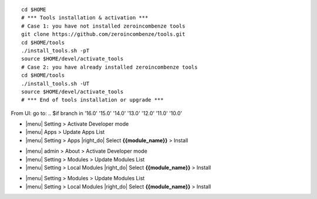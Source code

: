 
+---------------------------------+------------------------------------------+
| |en|                            | |it|                                     |
+---------------------------------+------------------------------------------+
| These instructions are just an  | Istruzioni di esempio valide solo per    |
| example; use on Linux CentOS 7+ | distribuzioni Linux CentOS 7+,           |
| Ubuntu 14+ and Debian 8+        | Ubuntu 14+ e Debian 8+                   |
|                                 |                                          |
| Installation is built with:     | L'installazione è costruita con:         |
+---------------------------------+------------------------------------------+
| {{zero_tools:%-74.74s}} |
+---------------------------------+------------------------------------------+
| Suggested deployment is:        | Posizione suggerita per l'installazione: |
+---------------------------------+------------------------------------------+
| $HOME/{{branch:%-68.68s}} |
+----------------------------------------------------------------------------+

::

    cd $HOME
    # *** Tools installation & activation ***
    # Case 1: you have not installed zeroincombenze tools
    git clone https://github.com/zeroincombenze/tools.git
    cd $HOME/tools
    ./install_tools.sh -pT
    source $HOME/devel/activate_tools
    # Case 2: you have already installed zeroincombenze tools
    cd $HOME/tools
    ./install_tools.sh -UT
    source $HOME/devel/activate_tools
    # *** End of tools installation or upgrade ***
.. $if repos_name == 'OCB'
    # Odoo module installation
.. $else
    # Odoo repository installation; OCB repository must be installed
.. $fi
    deploy_odoo clone -r {{repos_name}} -b {{branch}} -G {{GIT_ORGID}} -p $HOME/{{branch}}
.. $if repos_name == 'OCB'
    # Create virtual environment
    vem create $HOME/{{branch}}/venv_odoo -a "*" -DI --odoo-path=$HOME/{{branch}}
.. $else
    # Upgrade virtual environment
    vem amend $HOME/{{branch}}/venv_odoo
.. $fi

.. $if odoo_layer == 'module'
From UI: go to:
.. $if branch in '16.0' '15.0' '14.0' '13.0' '12.0' '11.0' '10.0'

* |menu| Setting > Activate Developer mode
* |menu| Apps > Update Apps List
* |menu| Setting > Apps |right_do| Select **{{module_name}}** > Install
.. $elif branch in '9.0'

* |menu| admin > About > Activate Developer mode
* |menu| Setting > Modules > Update Modules List
* |menu| Setting > Local Modules |right_do| Select **{{module_name}}** > Install
.. $elif branch in '8.0' '7.0' '6.1'

* |menu| Setting > Modules > Update Modules List
* |menu| Setting > Local Modules |right_do| Select **{{module_name}}** > Install
.. $fi
.. $fi
